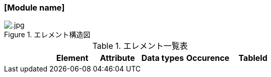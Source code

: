 // Template of Module description
=== [Module name]

.エレメント構造図
image::.jpg[]

.エレメント一覧表
[options="header"]
|=====
| |Element|Attribute|Data types|Occurence|TableId
|=====
